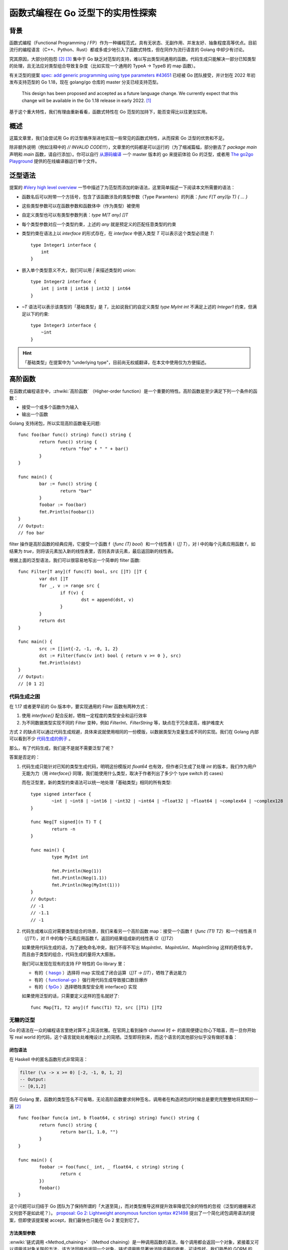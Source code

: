 ==================================
函数式编程在 Go 泛型下的实用性探索
==================================

.. post:: 2021-10-27
   :tags: Golang, 泛型, 函数式编程
   :author: LA
   :language: zh_CN
   :location: 杭州

.. highlight:: go

背景
====

函数式编程（Functional Programming / FP）作为一种编程范式，具有无状态、无副作用、并发友好、抽象程度高等优点。目前流行的编程语言（C++、Python、Rust）都或多或少地引入了函数式特性，但在同作为流行语言的 Golang 中却少有讨论。

究其原因，大部分的抱怨 [2]_ [3]_ 集中于 Go 缺乏对范型的支持，难以写出类型间通用的函数。代码生成只能解决一部分已知类型的处理，且无法应对类型组合导致复杂度（比如实现一个通用的 TypeA → TypeB 的 map 函数）。

有关泛型的提案 `spec: add generic programming using type parameters #43651`__ 已经被 Go 团队接受，并计划在 2022 年初发布支持范型的 Go 1.18，现在 golang/go 仓库的 master 分支已经支持范型。

   This design has been proposed and accepted as a future language change. We currently expect that this change will be available in the Go 1.18 release in early 2022. [1]_

基于这个重大特性，我们有理由重新看看，函数式特性在 Go 范型的加持下，能否变得比以往更加实用。

__ https://github.com/golang/go/issues/43651

概述
====

这篇文章里，我们会尝试用 Go 的泛型循序渐进地实现一些常见的函数式特性，从而探索 Go 泛型的优势和不足。

除非额外说明（例如注释中的 `// INVALID CODE!!!`），文章里的代码都是可以运行的（为了缩减篇幅，部分删去了 `package main` 声明和 `main` 函数，请自行添加）。你可以自行 从源码编译__ 一个 master 版本的 go 来提前体验 Go 的泛型，或者用 `The go2go Playground`__ 提供的在线编译器运行单个文件。

__ https://golang.org/doc/install/source#install
__ https://go2goplay.golang.org/

泛型语法
========

提案的 `#Very high level overview`__ 一节中描述了为范型而添加的新语法，这里简单描述一下阅读本文所需要的语法：

- 函数名后可以附带一个方括号，包含了该函数涉及的类型参数（Type Paramters）的列表：`func F[T any](p T) { ... }`
- 这些类型参数可以在函数参数和函数体中（作为类型）被使用
- 自定义类型也可以有类型参数列表：`type M[T any] []T`
- 每个类型参数对应一个类型约束，上述的 `any` 就是预定义的匹配任意类型的约束
- 类型约束在语法上以 `interface` 的形式存在，在 `interface` 中嵌入类型 `T` 可以表示这个类型必须是 `T`::

   type Integer1 interface {
       int
   }

- 嵌入单个类型意义不大，我们可以用 `|` 来描述类型的 union::

   type Integer2 interface {
       int | int8 | int16 | int32 | int64
   }

- `~T` 语法可以表示该类型的「基础类型」是 `T`，比如说我们的自定义类型 `type MyInt int` 不满足上述的 `Integer1` 约束，但满足以下的约束::

   type Integer3 interface {
       ~int
   }

.. hint:: 「基础类型」在提案中为 "underlying type"，目前尚无权威翻译，在本文中使用仅为方便描述。

__ https://go.googlesource.com/proposal/+/refs/heads/master/design/43651-type-parameters.md#very-high-level-overview

高阶函数
========

在函数式编程语言中，:zhwiki:`高阶函数` （Higher-order function）是一个重要的特性。高阶函数是至少满足下列一个条件的函数： 

- 接受一个或多个函数作为输入
- 输出一个函数

Golang 支持闭包，所以实现高阶函数毫无问题::

   func foo(bar func() string) func() string {
           return func() string {
                   return "foo" + " " + bar()
           }
   }

   func main() {
           bar := func() string {
                   return "bar"
           }
           foobar := foo(bar)
           fmt.Println(foobar())
   }
   // Output:
   // foo bar

filter 操作是高阶函数的经典应用，它接受一个函数 f（`func (T) bool`）和一个线性表 l（`[] T`），对 l 中的每个元素应用函数 f，如结果为 `true`，则将该元素加入新的线性表里，否则丢弃该元素，最后返回新的线性表。

根据上面的泛型语法，我们可以很容易地写出一个简单的 filter 函数::

   func Filter[T any](f func(T) bool, src []T) []T {
           var dst []T
           for _, v := range src {
                   if f(v) {
                           dst = append(dst, v)
                   }
           }
           return dst
   }

   func main() {
           src := []int{-2, -1, -0, 1, 2}
           dst := Filter(func(v int) bool { return v >= 0 }, src)
           fmt.Println(dst)
   } 
   // Output:
   // [0 1 2]

代码生成之困
------------

在 1.17 或者更早前的 Go 版本中，要实现通用的 Filter 函数有两种方式：

1. 使用 `interface{}` 配合反射，牺牲一定程度的类型安全和运行效率
2. 为不同数据类型实现不同的 Filter 变种，例如 `FilterInt`、`FilterString` 等，缺点在于冗余度高，维护难度大

方式 2 的缺点可以通过代码生成规避，具体来说就使用相同的一份模版，以数据类型为变量生成不同的实现。我们在 Golang 内部可以看到不少 代码生成的例子__ 。

那么，有了代码生成，我们是不是就不需要泛型了呢？

答案是否定的：

1. 代码生成只能针对已知的类型生成代码，明明这份模版对 `float64` 也有效，但作者只生成了处理 `int` 的版本，我们作为用户无能为力（用 `interface{}` 同理，我们能使用什么类型，取决于作者列出了多少个 type switch 的 cases）

   而在泛型里，新的类型约束语法可以统一地处理「基础类型」相同的所有类型::

      type signed interface {
              ~int | ~int8 | ~int16 | ~int32 | ~int64 | ~float32 | ~float64 | ~complex64 | ~complex128
      }

      func Neg[T signed](n T) T {
              return -n
      }

      func main() {
              type MyInt int

              fmt.Println(Neg(1))
              fmt.Println(Neg(1.1))
              fmt.Println(Neg(MyInt(1)))
      } 
      // Output:
      // -1
      // -1.1
      // -1

2. 代码生成难以应对需要类型组合的场景，我们来看另一个高阶函数 map：接受一个函数 f（`func (T1) T2`）和一个线性表 l1（`[]T1`），对 l1 中的每个元素应用函数 f，返回的结果组成新的线性表 l2（`[]T2`）

   如果使用代码生成的话，为了避免命名冲突，我们不得不写出 `MapIntInt`、`MapIntUint`、`MapIntString` 这样的奇怪名字，而且由于类型的组合，代码生成的量将大大膨胀。

   我们可以发现在现有的支持 FP 特性的 Go library 里：

   - 有的（ hasgo__ ）选择将 map 实现成了闭合运算（`[]T → []T`），牺牲了表达能力
   - 有的（ functional-go__ ）强行用代码生成导致接口数目爆炸
   - 有的（ fpGo__ ）选择牺牲类型安全用 interface{} 实现

   如果使用泛型的话，只需要定义这样的签名就好了::

      func Map[T1, T2 any](f func(T1) T2, src []T1) []T2

__ https://github.com/golang/go/search?q=filename%3Agen.go
__ https://pkg.go.dev/github.com/DylanMeeus/hasgo/types?utm_source=godoc#Ints.Map
__ https://pkg.go.dev/github.com/logic-building/functional-go/fp
__ https://pkg.go.dev/github.com/TeaEntityLab/fpGo#Map

无糖的泛型
----------

Go 的语法在一众的编程语言里绝对算不上简洁优雅。在官网上看到操作 channel 时 `<-` 的直观便捷让你心下暗喜，而一旦你开始写 real world 的代码，这个语言就处处难掩设计上的简陋。泛型即将到来，而这个语言的其他部分似乎没有做好准备：

闭包语法
~~~~~~~~

在 Haskell 中的匿名函数形式非常简洁：

.. code:: haskell

   filter (\x -> x >= 0) [-2, -1, 0, 1, 2] 
   -- Output:
   -- [0,1,2]

而在 Golang 里，函数的类型签名不可省略，无论高阶函数要求何种签名，调用者在构造闭包的时候总是要完完整整地将其照抄一遍 [2]_ ::

   func foo(bar func(a int, b float64, c string) string) func() string {
           return func() string {
                   return bar(1, 1.0, "")
           }
   }

   func main() {
           foobar := foo(func(_ int, _ float64, c string) string {
                   return c
           })
           foobar()
   }

这个问题可以归结于 Go 团队为了保持所谓的「大道至简」，而对类型推导这样提升效率降低冗余的特性的忽视（泛型的姗姗来迟又何尝不是如此呢？）。 `proposal: Go 2: Lightweight anonymous function syntax #21498`__ 提出了一个简化闭包调用语法的提案，但即使该提案被 accept，我们最快也只能在 Go 2 里见到它了。

__ https://github.com/golang/go/issues/21498

方法类型参数
~~~~~~~~~~~~

:enwiki:`链式调用 <Method_chaining>` （Method chaining）是一种调用函数的语法，每个调用都会返回一个对象，紧接着又可以调用该对象关联的方法，该方法同样也返回一个对象。链式调用能显著地消除调用的嵌套，可读性好。我们熟悉的 GORM 的 API 里就大量使用了链式调用::

   db.Where("name = ?", "jinzhu").Where("age = ?", 18).First(&user)

在函数式编程中，每个高阶函数往往只实现了简单的功能，通过它们的组合实现复杂的数据操纵。

在无法使用链式调用的情况下，高阶函数的互相组合是这样子的（这仅仅是两层的嵌套）::

   Map(func(v int) int { return v + 1 },
      Filter(func(v int) bool { return v >= 0 },
         []int{-2, -1, -0, 1, 2}))

如果用链式调用呢？我们继续沿用前面的 filter ，改成以下形式::

   type List[T any] []T

   func (l List[T]) Filter(f func(T) bool) List[T] {
           var dst []T
           for _, v := range l {
                   if f(v) {
                           dst = append(dst, v)
                   }
           }
           return List[T](dst)
   }

   func main() {
           l := List[int]([]int{-2, -1, -0, 1, 2}).
                   Filter(func(v int) bool { return v >= 0 }).
                   Filter(func(v int) bool { return v < 2 })
           fmt.Println(l)
   } 
   // Output:
   // [0 1]

看起来很美好，但为什么不用 map 操作举例呢？我们很容易写出这样的方法签名::

   // INVALID CODE!!!
   func (l List[T1]) Map[T2 any](f func(T1) T2) List[T2]

很遗憾这样的代码是没法通过编译的，我们会获得以下错误：

   invalid AST: method must have no type parameter

提案的 `#No parameterized methods`__ 一节明确表示了方法（method，也就是有 recevier 的函数）不支持单独指定类型参数：

   This design does not permit methods to declare type parameters that are specific to the method. The receiver may have type parameters, but the method may not add any type parameters. [1]_

这个决定实际上是个不得已的妥协。假设我们实现了上述的方法，就意味对于一个已经实例化了的 `List[T]` 对象（比如说 `List[int]`），它的 `Map` 方法可能有多个版本：`Map(func (int) int) List[int]` 或者 `Map(func (int) string) List[string]`，当用户的代码调用它们时，它们的代码必然在之前的某个时刻生成了，那么应该在什么时候呢？

1. 在编译期，更准确地说，在编译的 link 阶段，这需要 linker 去遍历整个 call graph，确定程序中到底使用了几个版本的 `Map`。问题在于反射（reflection）的存在：用户可以用 `reflect.MethodByName` 动态地调用对象的方法，所以即使遍历了整个 call graph，我们也无法确保用户的代码到底调用了几个版本的 `Map`
2. 在运行期，在第一次调用方法时 yield 到 runtime 中，生成对应版本的函数后 resume 回去，这要求 runtime 支持 JIT（Just-in-time compilation），而目前 Go 并不支持，即使未来 JIT 的支持提上日程，这也不是一蹴而就的事情

综上，Go 团队选择了不支持给 method 指定类型参数，完美了解决这个问题 🎉。

__ https://go.googlesource.com/proposal/+/refs/heads/master/design/43651-type-parameters.md#No-parameterized-methods

惰性求值
========

:zhwiki:`惰性求值` （Lazy Evaluation）是另一个重要的函数式特性，一个不严谨的描述是：在定义运算时候，计算不会发生，直到我们需要这个值的时候才进行。其优点在于能使计算在空间复杂度上得到极大的优化。 

下面的代码展示了一个平平无奇的 Add 函数和它的 Lazy 版本，后者在给出加数的时候不会立刻计算，而是返回一个闭包::

   func Add(a, b int) int {
           return a + b
   }

   func LazyAdd(a, b int) func() int {
           return func () int {
                   return a + b
           }
   }

上面这个例子没有体现出惰性求值节省空间的优点。基于我们之前实现的高阶函数，做以下的运算::

   l := []int{-2, -1, -0, 1, 2}
   l = Filter(func(v int) bool { return v > -2 }, l)
   l = Filter(func(v int) bool { return v < 2 }, l)
   l = Filter(func(v int) bool { return v != 0 }, l)
   fmt.Println(l)

计算过程中会产生 3 个新的长度为 5 的 `[]int`，空间复杂度为 :math:`O(3 * N)`，尽管常数在复杂度分析时经常被省略，但在程序实际运行的时候，这里的 3 就意味着 3 倍的内存占用。

假设这些高阶函数的求值是惰性的，则计算只会在对 `fmt.Println` 对参数求值的时候发生，元素从原始的 `l` 中被取出，判断 `if v > -2`、`if v < 2`，最后执行 `v + 1`，放入新的 `[]int` 中，空间复杂度依然是 :math:`O(N)`，但毫无疑问地我们只使用了一个 `[]int``。

泛型的引入对惰性求值的好处有限，大致和前文所述一致，但至少我们可以定义类型通用的 接口了::

   // 一个适用于线性结构的迭代器接口
   type Iter[T any] interface{ Next() (T, bool) }

   // 用于将任意 slice 包装成 Iter[T]
   type SliceIter[T any] struct {
           i int
           s []T
   }

   func IterOfSlice[T any](s []T) Iter[T] {
           return &SliceIter[T]{s: s}
   }

   func (i *SliceIter[T]) Next() (v T, ok bool) {
           if ok = i.i < len(i.s); ok {
                   v = i.s[i.i]
                   i.i++
           }
           return
   }

接着实现惰性版本的 filter::

   type filterIter[T any] struct {
           f   func(T) bool
           src Iter[T]
   }

   func (i *filterIter[T]) Next() (v T, ok bool) {
           for {
                   v, ok = i.src.Next()
                   if !ok || i.f(v) {
                           return
                   }
           }
   }

   func Filter[T any](f func(T) bool, src Iter[T]) Iter[T] {
           return &filterIter[T]{f: f, src: src}
   }

可以看到这个版本的 filter 仅仅返回了一个 `Iter[T]`（`*filterIter[T]`），实际的运算在 `*filterIter[T].Next()` 中进行。

我们还需要一个将 `Iter[T]` 转回 `[]T` 的函数::

   func List[T any](src Iter[T]) (dst []T) {
           for {
                   v, ok := src.Next()
                   if !ok {
                           return
                   }
                   dst = append(dst, v)
           }
   }

最后实现一个和上面等价的运算，但实际的计算工作是在 `List(i)` 的调用中发生的::

   i := IterOfSlice([]int{-2, -1, -0, 1, 2})
   i = Filter(func(v int) bool { return v > -2 }, i)
   i = Filter(func(v int) bool { return v < 2 }, i)
   i = Filter(func(v int) bool { return v != 0 }, i)
   fmt.Println(List(i))

Map 的迭代器
------------

Golang 中的 Hashmap `map[K]V` 和 Slice `[]T` 一样是常用的数据结构，如果我们能将 map 转化为上述的 `Iter[T]`，那么 map 就能直接使用已经实现的各种高阶函数。

`map[K]V` 的迭代只能通过 `for ... range` 进行，我们无法通过常规的手段获得一个 iterator。反射当然可以做到，但 `reflect.MapIter` 太重了。:ghrepo:`modern-go/reflect2` 提供了一个 更快的实现__ ，但已经超出了本文的讨论范围，此处不展开，有兴趣的朋友可以自行研究。

__ https://pkg.go.dev/github.com/modern-go/reflect2#UnsafeMapIterator

局部应用
========

:enwiki:`局部应用 <Partial_application>` （Partial Application）是一种固定多参函数的部分参数，并返回一个可以接受剩余部分参数的函数的操作。

.. note:: 局部应用不同于 :zhwiki:`柯里化` （Currying） [4]_ ，柯里化是一种用多个单参函数来表示多参函数的技术，在 Go 已经支持多参函数的情况下，本文暂时不讨论 Currying 的实现。

我们定义一个有返回值的接收单个参数的函数类型::

   type FuncWith1Args[A, R any] func(A) R

对一个只接受一个参数的函数进行一次 partial application，其实就相当于求值::

   func (f FuncWith1Args[A, R]) Partial(a A) R {
           return f(a)
   }

接受两个参数的函数被 partial application 后，一个参数被固定，自然返回一个上述的 `FuncWith1Args`::

   type FuncWith2Args[A1, A2, R any] func(A1, A2) R

   func (f FuncWith2Args[A1, A2, R]) Partial(a1 A1) FuncWith1Args[A2, R] {
           return func(a2 A2) R {
                   return f(a1, a2)
           }
   }

我们来试用一下，将我们之前实现的 filter 包装成一个 `FuncWith2Args`，从左到右固定两个参数，最后得到结果::

   f2 := FuncWith2Args[func(int) bool, Iter[int], Iter[int]](Filter[int])
   f1 := f2.Partial(func(v int) bool { return v > -2 })
   r := f1.Partial(IterOfSlice([]int{-2, -1, -0, 1, 2}))
   fmt.Println(List(r)) 
   // Output:
   // [-1 0 1 2]

类型参数推导
------------

我们勉强实现了 partial application，可是把 `Filter` 转换为 `FuncWith2Args` 的过程太过繁琐，在上面的例子中，我们把类型参数完整地指定了一遍，是不是重新感受到了 闭包语法_ 带给你的无奈？

这一次我们并非无能为力，提案中的 `#Type inference`__ 一节描述了对类型参数推导的支持情况。上例的转换毫无歧义，那我们把类型参数去掉::

   // INVALID CODE!!!
   f2 := FuncWith2Args(Filter[int])

编译器如是抱怨：

   cannot use generic type FuncWith2Args without instantiation

提案里的类型参数推导仅针对函数调用，`FuncWith2Args(XXX)` 虽然看起来像是函数调用语法，但其实是一个类型的实例化，针对类型实例化的参数类型推导（ `#Type inference for composite literals`__ ）还是一个待定的 feature。

如果我们写一个函数来实例化这个对象呢？很遗憾，做不到：我们用什么表示入参呢？只能写出这样「听君一席话，如听一席话」的函数::

   func Cast[A1, A2, R any](f FuncWith2Args[A1, A2, R]) FuncWith2Args[A1, A2, R] {
           return f
   }

但是它能工作！当我们直接传入 Filter 的时候，编译器会帮我们隐式地转换成一个 `FuncWith2Args[func(int) bool, Iter[int], Iter[int]]`！同时因为函数类型参数推导的存在，我们不需要指定任何的类型参数了::

   f2 := Cast(Filter[int])
   f1 := f2.Partial(func(v int) bool { return v > -2 })
   r := f1.Partial(IterOfSlice([]int{-2, -1, -0, 1, 2}))
   fmt.Println(List(r)) 
   // Output:
   // [-1 0 1 2]

__ https://go.googlesource.com/proposal/+/refs/heads/master/design/43651-type-parameters.md#type-inference
__ https://go.googlesource.com/proposal/+/refs/heads/master/design/43651-type-parameters.md#type-inference-for-composite-literals

可变类型参数
------------

`FuncWith1Args` 、`FuncWith2Args` 这些名字让我们有些恍惚，仿佛回到了代码生成的时代。为了处理更多的参数，我们还得写 `FuncWith3Args`、`FuncWith4Args`… 吗？

是的， `#Omissions`__ 一节提到：Go 的泛型不支持可变数目的类型参数：

   No variadic type parameters. There is no support for variadic type parameters, which would permit writing a single generic function that takes different numbers of both type parameters and regular parameters.

对应到函数签名，我们也没有语法来声明拥有不同类型的可变参数。

__ https://go.googlesource.com/proposal/+/refs/heads/master/design/43651-type-parameters.md#omissions

类型系统
========

众多函数式特性的实现依赖于一个强大类型系统，Go 的类型系统显然不足以胜任，作者不是专业人士，这里我们不讨论其他语言里让人羡慕的类型类（Type Class）、代数数据类型（Algebraic Data Type），只讨论在 Go 语言中引入泛型之后，我们的类型系统有哪些水土不服的地方。

.. hint:: 其实上文的大部分问题都和类型系统息息相关，case by case 的话我们可以列出非常多的问题，因此以下只展示明显不合理那部分。

编译期类型判断
--------------

当我们在写一段泛型代码里的时候，有时候会需要根据 `T` 实际上的类型决定接下来的流程，可 Go 的完全没有提供在编译期操作类型的能力。运行期的 workaround 当然有，怎么做呢：将 `T` 转化为 `interface{}`，然后做一次 type assertion::

   func Foo[T any](n T) {
           if _, ok := (interface{})(n).(int); ok {
                   // do sth...
           }
   }

无法辨认「基础类型」
--------------------

我们在 代码生成之困_ 提到过，在类型约束中可以用 `~T` 的语法约束所有 基础类型为 `T` 的类型，这是 Go 在语法层面上首次暴露出「基础类型」的概念，在之前我们只能通过 `reflect.(Value).Kind` 获取。而在 type assertion 和 type switch 里并没有对应的语法处理「基础类型」::

   type Int interface {
           ~int | ~uint
   }

   func IsSigned[T Int](n T) {
           switch (interface{})(n).(type) {
           case int:
                   fmt.Println("signed")
           default:
                   fmt.Println("unsigned")
           }
   }

   func main() {
           type MyInt int
           IsSigned(1)
           IsSigned(MyInt(1))
   } 
   // Output:
   // signed
   // unsigned

乍一看很合理，`MyInt` 确实不是 `int`。那我们要如何在函数不了解 `MyInt` 的情况下把它当 `int` 处理呢？答案是还不能： `#Identifying the matched predeclared type`__ 表示这是个未决的问题，需要在后续的版本中讨论新语法。总之，在 1.18 中，我们是见不到它了。

__ https://go.googlesource.com/proposal/+/refs/heads/master/design/43651-type-parameters.md#identifying-the-matched-predeclared-type

类型约束不可用于 type assertion
-------------------------------

一个直观的想法是单独定义一个 Signed 约束，然后判断 T 是否满足 Signed::

   type Signed interface {
           ~int
   }

   func IsSigned[T Int](n T) {
           if _, ok := (interface{})(n).(Signed); ok {
                   fmt.Println("signed")
           } else {
                   fmt.Println("unsigned")
           }
   }

但很可惜，类型约束不能用于 type assertion/switch，编译器报错如下：

   interface contains type constraints

尽管让类型约束用于 type assertion 可能会引入额外的问题，但牺牲这个支持让 Go 的类型表达能力大大地打了折扣。

总结
====

函数式编程的特性不止于此，代数数据类型、引用透明（Referential Transparency）等在本文中都未能覆盖到。
总得来说，Go 泛型的引入：

1. 使的部分 *函数式特性能以更通用的方式被实现*
2. *灵活度比代码生成更高* ，用法更自然，但细节上的小问题很多
3. 1.18 的泛型在引入 type paramters 语法之外并没有其他大刀阔斧的改变，导致泛型和这个语言的其他部分显得有些格格不入，也使得泛型的能力受限。 *至少在 1.18 里，我们要忍受泛型中存在的种种不一致*
4. 受制于 Go 类型系统的表达能力，我们无法表示复杂的类型约束，自然也 *无法实现完备的函数式特性*

参考
====

.. [1] `Type Parameters Proposal`__
.. [2] `Golang 函数式编程简述`__
.. [3] `GopherCon 2020: Dylan Meeus - Functional Programming with Go`__
.. [4] `Partial Function Application is not Currying`__

__ https://go.googlesource.com/proposal/+/refs/heads/master/design/43651-type-parameters.md
__ https://hedzr.com/golang/fp/golang-functional-programming-in-brief/
__ https://www.youtube.com/watch?v=wqs8n5Uk5OM
__ https://www.uncarved.com/articles/not-currying/
